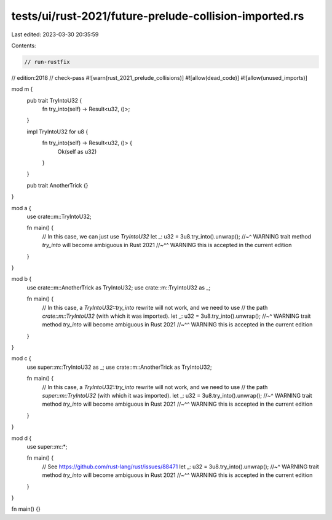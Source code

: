 tests/ui/rust-2021/future-prelude-collision-imported.rs
=======================================================

Last edited: 2023-03-30 20:35:59

Contents:

.. code-block:: rs

    // run-rustfix
// edition:2018
// check-pass
#![warn(rust_2021_prelude_collisions)]
#![allow(dead_code)]
#![allow(unused_imports)]

mod m {
    pub trait TryIntoU32 {
        fn try_into(self) -> Result<u32, ()>;
    }

    impl TryIntoU32 for u8 {
        fn try_into(self) -> Result<u32, ()> {
            Ok(self as u32)
        }
    }

    pub trait AnotherTrick {}
}

mod a {
    use crate::m::TryIntoU32;

    fn main() {
        // In this case, we can just use `TryIntoU32`
        let _: u32 = 3u8.try_into().unwrap();
        //~^ WARNING trait method `try_into` will become ambiguous in Rust 2021
        //~^^ WARNING this is accepted in the current edition
    }
}

mod b {
    use crate::m::AnotherTrick as TryIntoU32;
    use crate::m::TryIntoU32 as _;

    fn main() {
        // In this case, a `TryIntoU32::try_into` rewrite will not work, and we need to use
        // the path `crate::m::TryIntoU32` (with which it was imported).
        let _: u32 = 3u8.try_into().unwrap();
        //~^ WARNING trait method `try_into` will become ambiguous in Rust 2021
        //~^^ WARNING this is accepted in the current edition
    }
}

mod c {
    use super::m::TryIntoU32 as _;
    use crate::m::AnotherTrick as TryIntoU32;

    fn main() {
        // In this case, a `TryIntoU32::try_into` rewrite will not work, and we need to use
        // the path `super::m::TryIntoU32` (with which it was imported).
        let _: u32 = 3u8.try_into().unwrap();
        //~^ WARNING trait method `try_into` will become ambiguous in Rust 2021
        //~^^ WARNING this is accepted in the current edition
    }
}

mod d {
    use super::m::*;

    fn main() {
        // See https://github.com/rust-lang/rust/issues/88471
        let _: u32 = 3u8.try_into().unwrap();
        //~^ WARNING trait method `try_into` will become ambiguous in Rust 2021
        //~^^ WARNING this is accepted in the current edition
    }
}

fn main() {}


